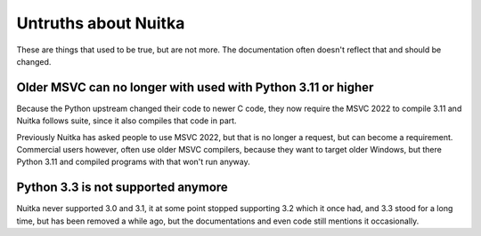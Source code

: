 #######################
 Untruths about Nuitka
#######################

These are things that used to be true, but are not more. The
documentation often doesn't reflect that and should be changed.

***************************************************************
 Older MSVC can no longer with used with Python 3.11 or higher
***************************************************************

Because the Python upstream changed their code to newer C code, they now
require the MSVC 2022 to compile 3.11 and Nuitka follows suite, since it
also compiles that code in part.

Previously Nuitka has asked people to use MSVC 2022, but that is no
longer a request, but can become a requirement. Commercial users
however, often use older MSVC compilers, because they want to target
older Windows, but there Python 3.11 and compiled programs with that
won't run anyway.

*************************************
 Python 3.3 is not supported anymore
*************************************

Nuitka never supported 3.0 and 3.1, it at some point stopped supporting
3.2 which it once had, and 3.3 stood for a long time, but has been
removed a while ago, but the documentations and even code still mentions
it occasionally.
